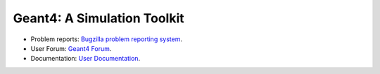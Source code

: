 =====
Geant4: A Simulation Toolkit 
=====

- Problem reports: `Bugzilla problem reporting system <https://bugzilla-geant4.kek.jp>`_.
- User Forum: `Geant4 Forum <https://geant4-forum.web.cern.ch>`_.
- Documentation: `User Documentation <https://cern.ch/geant4/support/user_documentation>`_.

